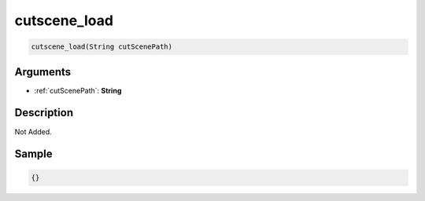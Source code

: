 .. _cutscene_load:

cutscene_load
========================

.. code-block:: text

	cutscene_load(String cutScenePath)


Arguments
------------

* :ref:`cutScenePath`: **String**

Description
-------------

Not Added.

Sample
-------------

.. code-block:: json

	{}

